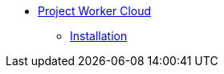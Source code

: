 // TOC File

* link:/project-worker-cloud/overview[Project Worker Cloud]
** link:/roject-worker-cloud/installation[Installation]
